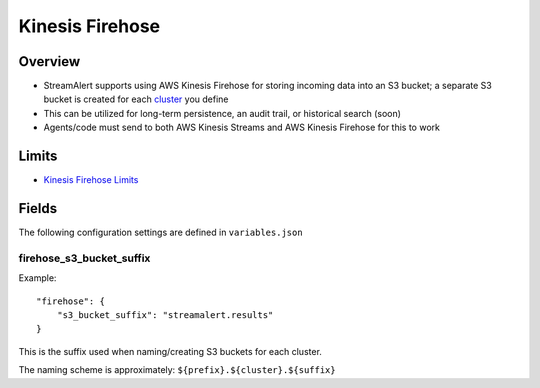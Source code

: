Kinesis Firehose
================

Overview
--------

* StreamAlert supports using AWS Kinesis Firehose for storing incoming data into an S3 bucket; a separate S3 bucket is created for each `cluster <clusters.html>`_ you define
* This can be utilized for long-term persistence, an audit trail, or historical search (soon)
* Agents/code must send to both AWS Kinesis Streams and AWS Kinesis Firehose for this to work

Limits
------

* `Kinesis Firehose Limits`_

.. _Kinesis Firehose Limits: https://docs.aws.amazon.com/firehose/latest/dev/limits.html

Fields
------

The following configuration settings are defined in ``variables.json``

firehose_s3_bucket_suffix
~~~~~~~~~~~~~~~~~~~~~~~~~

Example::

  "firehose": {
      "s3_bucket_suffix": "streamalert.results"
  }

This is the suffix used when naming/creating S3 buckets for each cluster.

The naming scheme is approximately: ``${prefix}.${cluster}.${suffix}``
